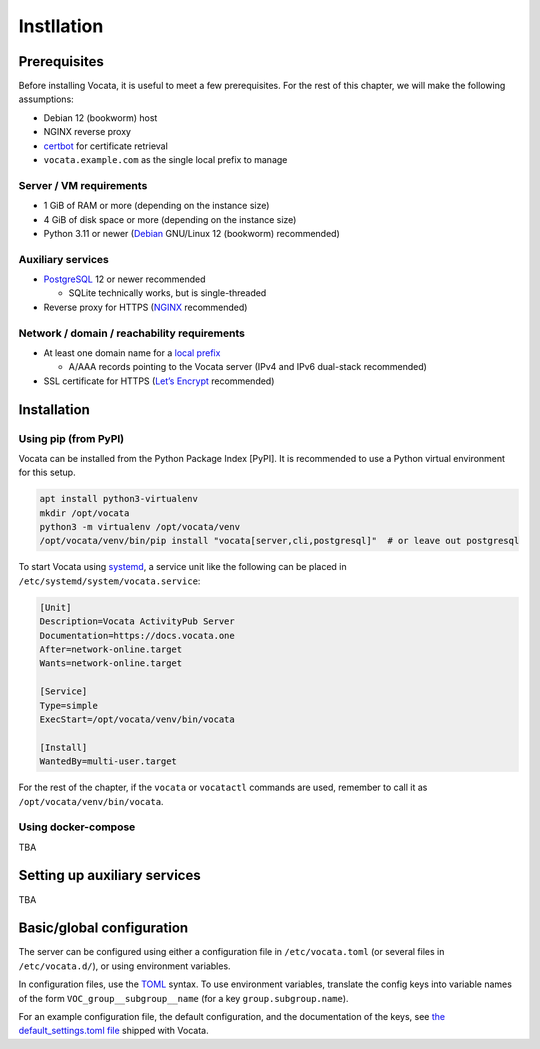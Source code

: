 .. SPDX-FileCopyrightText: © 2023 Dominik George <nik@naturalnet.de>
   SPDX-License-Identifier: LGPL-3.0-or-later OR CC-BY-SA-4.0+

Instllation
===========

Prerequisites
-------------

Before installing Vocata, it is useful to meet a few prerequisites. For
the rest of this chapter, we will make the following assumptions:

-  Debian 12 (bookworm) host
-  NGINX reverse proxy
-  `certbot <https://certbot.eff.org/>`__ for certificate retrieval
-  ``vocata.example.com`` as the single local prefix to manage

Server / VM requirements
~~~~~~~~~~~~~~~~~~~~~~~~

-  1 GiB of RAM or more (depending on the instance size)
-  4 GiB of disk space or more (depending on the instance size)
-  Python 3.11 or newer (`Debian <https://www.debian.org/>`__ GNU/Linux
   12 (bookworm) recommended)

Auxiliary services
~~~~~~~~~~~~~~~~~~

-  `PostgreSQL <https://www.postgresql.org/>`__ 12 or newer recommended

   -  SQLite technically works, but is single-threaded

-  Reverse proxy for HTTPS (`NGINX <https://www.nginx.com/>`__
   recommended)

Network / domain / reachability requirements
~~~~~~~~~~~~~~~~~~~~~~~~~~~~~~~~~~~~~~~~~~~~

-  At least one domain name for a `local prefix <prefix.md>`__

   -  A/AAA records pointing to the Vocata server (IPv4 and IPv6
      dual-stack recommended)

-  SSL certificate for HTTPS (`Let’s
   Encrypt <https://letsencrypt.org/>`__ recommended)

Installation
------------

Using pip (from PyPI)
~~~~~~~~~~~~~~~~~~~~~

Vocata can be installed from the Python Package Index [PyPI]. It is
recommended to use a Python virtual environment for this setup.

.. code:: sh

   apt install python3-virtualenv
   mkdir /opt/vocata
   python3 -m virtualenv /opt/vocata/venv
   /opt/vocata/venv/bin/pip install "vocata[server,cli,postgresql]"  # or leave out postgresql

To start Vocata using `systemd <https://systemd.io/>`__, a service unit
like the following can be placed in
``/etc/systemd/system/vocata.service``:

.. code:: ini

   [Unit]
   Description=Vocata ActivityPub Server
   Documentation=https://docs.vocata.one
   After=network-online.target
   Wants=network-online.target

   [Service]
   Type=simple
   ExecStart=/opt/vocata/venv/bin/vocata

   [Install]
   WantedBy=multi-user.target

For the rest of the chapter, if the ``vocata`` or ``vocatactl`` commands
are used, remember to call it as ``/opt/vocata/venv/bin/vocata``.

Using docker-compose
~~~~~~~~~~~~~~~~~~~~

TBA

Setting up auxiliary services
-----------------------------

TBA

Basic/global configuration
--------------------------

The server can be configured using either a configuration file in
``/etc/vocata.toml`` (or several files in ``/etc/vocata.d/``), or using
environment variables.

In configuration files, use the `TOML <https://toml.io/en/>`__ syntax.
To use environment variables, translate the config keys into variable
names of the form ``VOC_group__subgroup__name`` (for a key
``group.subgroup.name``).

For an example configuration file, the default configuration, and the
documentation of the keys, see `the default_settings.toml
file <https://codeberg.org/Vocata/vocata/src/branch/main/vocata/default_settings.toml>`__
shipped with Vocata.
